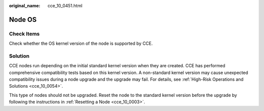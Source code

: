 :original_name: cce_10_0451.html

.. _cce_10_0451:

Node OS
=======

Check Items
-----------

Check whether the OS kernel version of the node is supported by CCE.

Solution
--------

CCE nodes run depending on the initial standard kernel version when they are created. CCE has performed comprehensive compatibility tests based on this kernel version. A non-standard kernel version may cause unexpected compatibility issues during a node upgrade and the upgrade may fail. For details, see :ref:`High-Risk Operations and Solutions <cce_10_0054>`.

This type of nodes should not be upgraded. Reset the node to the standard kernel version before the upgrade by following the instructions in :ref:`Resetting a Node <cce_10_0003>`.
